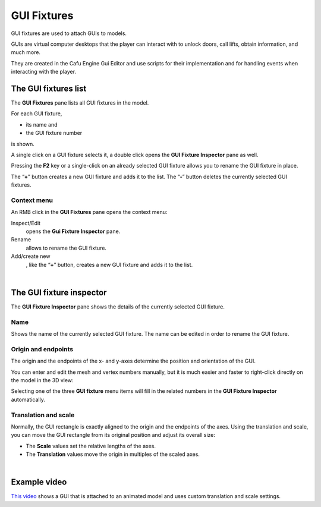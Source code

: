 .. _gui_fixtures:

GUI Fixtures
============

| GUI fixtures are used to attach GUIs to models.

|image0| GUIs are virtual computer desktops that the player can interact
with to unlock doors, call lifts, obtain information, and much more.

| They are created in the Cafu Engine Gui Editor and use scripts for
  their implementation and for handling events when interacting with the
  player.

The GUI fixtures list
---------------------

|image1| The **GUI Fixtures** pane lists all GUI fixtures in the model.

For each GUI fixture,

-  its name and
-  the GUI fixture number

is shown.

A single click on a GUI fixture selects it, a double click opens the
**GUI Fixture Inspector** pane as well.

Pressing the **F2** key or a single-click on an already selected GUI
fixture allows you to rename the GUI fixture in place.

| The “\ **+**\ ” button creates a new GUI fixture and adds it to the
  list. The “\ **-**\ ” button deletes the currently selected GUI
  fixtures.

Context menu
~~~~~~~~~~~~

|image2| An RMB click in the **GUI Fixtures** pane opens the context
menu:

Inspect/Edit
   opens the **Gui Fixture Inspector** pane.
Rename
   allows to rename the GUI fixture.
Add/create new
   , like the “\ **+**\ ” button, creates a new GUI fixture and adds it
   to the list.

| 

The GUI fixture inspector
-------------------------

|image3| The **GUI Fixture Inspector** pane shows the details of the
currently selected GUI fixture.

Name
~~~~

Shows the name of the currently selected GUI fixture. The name can be
edited in order to rename the GUI fixture.

Origin and endpoints
~~~~~~~~~~~~~~~~~~~~

The origin and the endpoints of the x- and y-axes determine the position
and orientation of the GUI.

You can enter and edit the mesh and vertex numbers manually, but it is
much easier and faster to right-click directly on the model in the 3D
view:

|image4|

Selecting one of the three **GUI fixture** menu items will fill in the
related numbers in the **GUI Fixture Inspector** automatically.

Translation and scale
~~~~~~~~~~~~~~~~~~~~~

Normally, the GUI rectangle is exactly aligned to the origin and the
endpoints of the axes. Using the translation and scale, you can move the
GUI rectangle from its original position and adjust its overall size:

-  The **Scale** values set the relative lengths of the axes.
-  The **Translation** values move the origin in multiples of the scaled
   axes.

| 

Example video
-------------

`This video <https://youtu.be/dNCf82E90TA>`__ shows a GUI that is
attached to an animated model and uses custom translation and scale
settings.

.. |image0| image:: /images/model-editor-3.png
   :class: mediaright
   :width: 252px
.. |image1| image:: /images/modeleditor/gui-fixtures-list.png
   :class: mediaright
.. |image2| image:: /images/modeleditor/gui-fixtures-list-context-menu.png
   :class: mediaright
.. |image3| image:: /images/modeleditor/gui-fixture-inspector.png
   :class: mediaright
.. |image4| image:: /images/modeleditor/3d-view-context-menu.png
   :class: mediacenter

